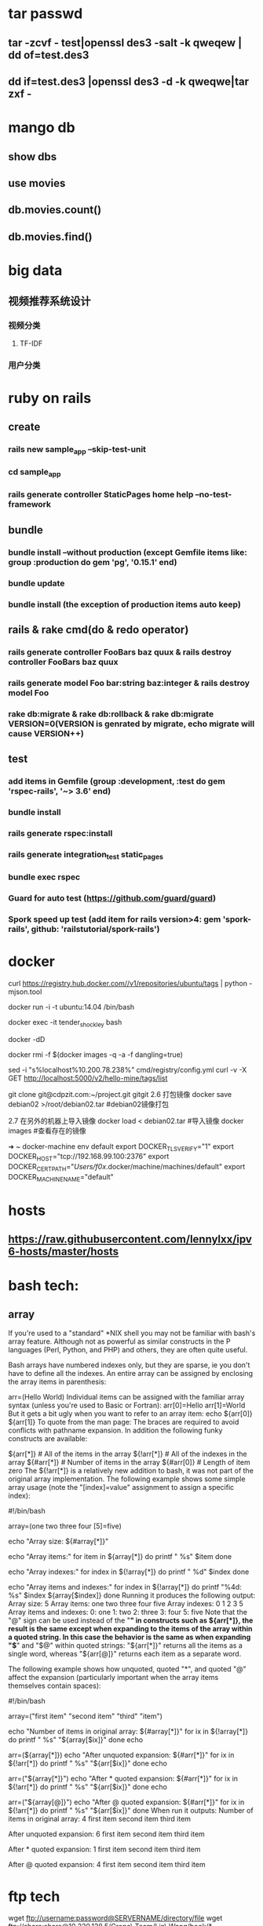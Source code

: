 * tar passwd
** tar -zcvf - test|openssl des3 -salt -k qweqew | dd of=test.des3
** dd if=test.des3 |openssl des3 -d -k qweqwe|tar zxf -
* mango db
** show dbs
** use movies
** db.movies.count()
** db.movies.find()
* big data
** 视频推荐系统设计
*** 视频分类
**** TF-IDF
*** 用户分类
* ruby on rails
** create
*** rails new sample_app --skip-test-unit
*** cd sample_app
*** rails generate controller StaticPages home help --no-test-framework
** bundle
*** bundle install --without production (except Gemfile items like: group :production do gem 'pg', '0.15.1' end)
*** bundle update
*** bundle install (the exception of production items auto keep)
** rails & rake cmd(do & redo operator)
*** rails generate controller FooBars baz quux & rails destroy controller FooBars baz quux
*** rails generate model Foo bar:string baz:integer & rails destroy model Foo
*** rake db:migrate & rake db:rollback & rake db:migrate VERSION=0(VERSION is genrated by migrate, echo migrate will cause VERSION++)
** test
*** add items in Gemfile (group :development, :test do gem 'rspec-rails', '~> 3.6' end)
*** bundle install
*** rails generate rspec:install
*** rails generate integration_test static_pages
*** bundle exec rspec
*** Guard for auto test (https://github.com/guard/guard)
*** Spork speed up test (add item for rails version>4: gem 'spork-rails', github: 'railstutorial/spork-rails')
* docker
curl https://registry.hub.docker.com//v1/repositories/ubuntu/tags | python -mjson.tool

docker run -i -t ubuntu:14.04 /bin/bash

docker exec -it tender_shockley bash

docker -dD

docker rmi -f $(docker images -q -a -f dangling=true)


sed -i "s%localhost%10.200.78.238%" cmd/registry/config.yml
curl -v -X GET http://localhost:5000/v2/hello-mine/tags/list

git clone git@cdpzit.com:~/project.git gitgit
2.6 打包镜像
docker save debian02 >/root/debian02.tar   #debian02镜像打包

2.7 在另外的机器上导入镜像
docker load < debian02.tar   #导入镜像
docker images   #查看存在的镜像

➜  ~  docker-machine env default
export DOCKER_TLS_VERIFY="1"
export DOCKER_HOST="tcp://192.168.99.100:2376"
export DOCKER_CERT_PATH="/Users/f0x/.docker/machine/machines/default"
export DOCKER_MACHINE_NAME="default"

* hosts
** https://raw.githubusercontent.com/lennylxx/ipv6-hosts/master/hosts
* bash tech:
** array
If you're used to a "standard" *NIX shell you may not be familiar with bash's array feature. Although not as powerful as similar constructs in the P languages (Perl, Python, and PHP) and others, they are often quite useful.

Bash arrays have numbered indexes only, but they are sparse, ie you don't have to define all the indexes. An entire array can be assigned by enclosing the array items in parenthesis:

  arr=(Hello World)
Individual items can be assigned with the familiar array syntax (unless you're used to Basic or Fortran):
  arr[0]=Hello
  arr[1]=World
But it gets a bit ugly when you want to refer to an array item:
  echo ${arr[0]} ${arr[1]}
To quote from the man page:
The braces are required to avoid conflicts with pathname expansion.
In addition the following funky constructs are available:

  ${arr[*]}         # All of the items in the array
  ${!arr[*]}        # All of the indexes in the array
  ${#arr[*]}        # Number of items in the array
  ${#arr[0]}        # Length of item zero
The ${!arr[*]} is a relatively new addition to bash, it was not part of the original array implementation.
The following example shows some simple array usage (note the "[index]=value" assignment to assign a specific index):

#!/bin/bash

array=(one two three four [5]=five)

echo "Array size: ${#array[*]}"

echo "Array items:"
for item in ${array[*]}
do
    printf "   %s\n" $item
done

echo "Array indexes:"
for index in ${!array[*]}
do
    printf "   %d\n" $index
done

echo "Array items and indexes:"
for index in ${!array[*]}
do
    printf "%4d: %s\n" $index ${array[$index]}
done
Running it produces the following output:
Array size: 5
Array items:
   one
   two
   three
   four
   five
Array indexes:
   0
   1
   2
   3
   5
Array items and indexes:
   0: one
   1: two
   2: three
   3: four
   5: five
Note that the "@" sign can be used instead of the "*" in constructs such as ${arr[*]}, the result is the same except when expanding to the items of the array within a quoted string. In this case the behavior is the same as when expanding "$*" and "$@" within quoted strings: "${arr[*]}" returns all the items as a single word, whereas "${arr[@]}" returns each item as a separate word.

The following example shows how unquoted, quoted "*", and quoted "@" affect the expansion (particularly important when the array items themselves contain spaces):

#!/bin/bash

array=("first item" "second item" "third" "item")

echo "Number of items in original array: ${#array[*]}"
for ix in ${!array[*]}
do
    printf "   %s\n" "${array[$ix]}"
done
echo

arr=(${array[*]})
echo "After unquoted expansion: ${#arr[*]}"
for ix in ${!arr[*]}
do
    printf "   %s\n" "${arr[$ix]}"
done
echo

arr=("${array[*]}")
echo "After * quoted expansion: ${#arr[*]}"
for ix in ${!arr[*]}
do
    printf "   %s\n" "${arr[$ix]}"
done
echo

arr=("${array[@]}")
echo "After @ quoted expansion: ${#arr[*]}"
for ix in ${!arr[*]}
do
    printf "   %s\n" "${arr[$ix]}"
done
When run it outputs:
Number of items in original array: 4
   first item
   second item
   third
   item

After unquoted expansion: 6
   first
   item
   second
   item
   third
   item

After * quoted expansion: 1
   first item second item third item

After @ quoted expansion: 4
   first item
   second item
   third
   item
* ftp tech
wget ftp://username:password@SERVERNAME/directory/file
wget ftp://share:share@10.220.128.5/Crono\ Team/Lin\ Wang/book/*
* ubuntu 15.10 set text mode
To boot Ubuntu 16.04 Desktop without X one time, add systemd.unit=multi-user.target to the linux command line in GRUB.

To make this the default, use
sudo systemctl set-default multi-user.target

To return to default booting into X, use
sudo systemctl set-default graphical.target

To see the current default target,
sudo systemctl get-default

* debug:
** perl -d myscript.pl b /opt/NBUAppliance/scripts/nbu_runcmd.pm:112 a pprint "\n===============================\n";print $cmd;print "\n*******************************\n";print $stdout B*
** python -m pdb myscript.py
* spacemacs
** change line num format search "linum-format"
* getting the hex codes(iterm2)
** xxd -psd & just input key
* git store username&password local
$ git config credential.helper store
$ git push http://example.com/repo.git
Username: <type your username>
Password: <type your password>

[several days later]
$ git push http://example.com/repo.git
[your credentials are used automatically]
